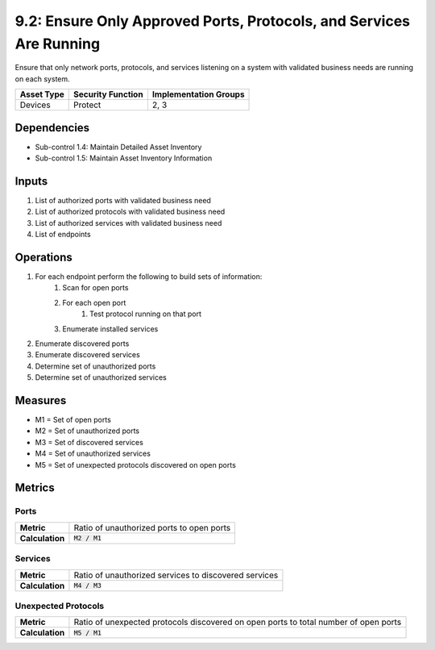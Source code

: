 9.2: Ensure Only Approved Ports, Protocols, and Services Are Running
====================================================================
Ensure that only network ports, protocols, and services listening on a system with validated business needs are running on each system.

.. list-table::
	:header-rows: 1

	* - Asset Type
	  - Security Function
	  - Implementation Groups
	* - Devices
	  - Protect
	  - 2, 3

Dependencies
------------
* Sub-control 1.4: Maintain Detailed Asset Inventory
* Sub-control 1.5: Maintain Asset Inventory Information

Inputs
------
#. List of authorized ports with validated business need
#. List of authorized protocols with validated business need
#. List of authorized services with validated business need
#. List of endpoints

Operations
----------
#. For each endpoint perform the following to build sets of information:
	#. Scan for open ports
	#. For each open port
		#. Test protocol running on that port
	#. Enumerate installed services
#. Enumerate discovered ports
#. Enumerate discovered services
#. Determine set of unauthorized ports
#. Determine set of unauthorized services

Measures
--------
* M1 = Set of open ports
* M2 = Set of unauthorized ports
* M3 = Set of discovered services
* M4 = Set of unauthorized services
* M5 = Set of unexpected protocols discovered on open ports

Metrics
-------

Ports
^^^^^
.. list-table::

	* - **Metric**
	  - | Ratio of unauthorized ports to open ports
	* - **Calculation**
	  - :code:`M2 / M1`

Services
^^^^^^^^
.. list-table::

	* - **Metric**
	  - | Ratio of unauthorized services to discovered services
	* - **Calculation**
	  - :code:`M4 / M3`

Unexpected Protocols
^^^^^^^^^^^^^^^^^^^^
.. list-table::

	* - **Metric**
	  - | Ratio of unexpected protocols discovered on open ports to total number of open ports
	* - **Calculation**
	  - :code:`M5 / M1`

.. history
.. authors
.. license
